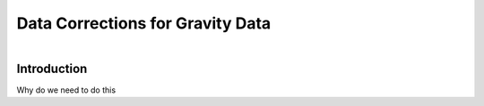 .. _AtoZGrav_Corrections:

Data Corrections for Gravity Data
=================================

.. figure:: ../../../images/TKC_7Steps.png
    :align: right
    :figwidth: 50%

Introduction
------------

Why do we need to do this







